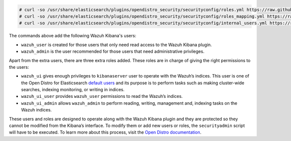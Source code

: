 .. Copyright (C) 2020 Wazuh, Inc.

.. code-block:: console

  # curl -so /usr/share/elasticsearch/plugins/opendistro_security/securityconfig/roles.yml https://raw.githubusercontent.com/wazuh/wazuh/new-documentation-templates/extensions/elasticsearch/roles/roles.yml
  # curl -so /usr/share/elasticsearch/plugins/opendistro_security/securityconfig/roles_mapping.yml https://raw.githubusercontent.com/wazuh/wazuh/new-documentation-templates/extensions/elasticsearch/roles/roles_mapping.yml
  # curl -so /usr/share/elasticsearch/plugins/opendistro_security/securityconfig/internal_users.yml https://raw.githubusercontent.com/wazuh/wazuh/new-documentation-templates/extensions/elasticsearch/roles/internal_users.yml

The commands above add the following Wazuh Kibana's users:

- ``wazuh_user`` is created for those users that only need read access to the Wazuh Kibana plugin.

- ``wazuh_admin`` is the user recommended for those users that need administrative privileges.

Apart from the extra users, there are three extra roles added. These roles are in charge of giving the right permissions to the users:

- ``wazuh_ui`` gives enough privileges to ``kibanaserver`` user to operate with the Wazuh’s indices. This user is one of the Open Distro for Elasticsearch `default users <https://opendistro.github.io/for-elasticsearch-docs/docs/security-access-control/users-roles/>`_ and its purpose is to perform tasks such as making cluster-wide searches, indexing monitoring, or writing in indices.

- ``wazuh_ui_user`` provides ``wazuh_user`` permissions to read the Wazuh’s indices.

- ``wazuh_ui_admin`` allows ``wazuh_admin`` to perform reading, writing, management and, indexing tasks on the Wazuh indices.

These users and roles are designed to operate along with the Wazuh Kibana plugin and they are protected so they cannot be modified from the Kibana’s interface. To modify them or add new users or roles, the ``securityadmin`` script will have to be executed. To learn more about this process, visit the `Open Distro documentation <https://opendistro.github.io/for-elasticsearch-docs/docs/security-access-control/users-roles/>`_.

.. End of include file
